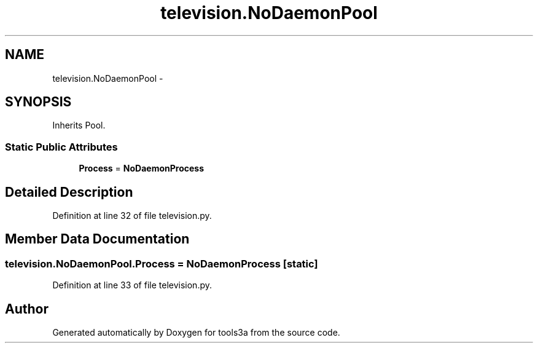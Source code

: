.TH "television.NoDaemonPool" 3 "Fri Feb 6 2015" "tools3a" \" -*- nroff -*-
.ad l
.nh
.SH NAME
television.NoDaemonPool \- 
.SH SYNOPSIS
.br
.PP
.PP
Inherits Pool\&.
.SS "Static Public Attributes"

.in +1c
.ti -1c
.RI "\fBProcess\fP = \fBNoDaemonProcess\fP"
.br
.in -1c
.SH "Detailed Description"
.PP 
Definition at line 32 of file television\&.py\&.
.SH "Member Data Documentation"
.PP 
.SS "television\&.NoDaemonPool\&.Process = \fBNoDaemonProcess\fP\fC [static]\fP"

.PP
Definition at line 33 of file television\&.py\&.

.SH "Author"
.PP 
Generated automatically by Doxygen for tools3a from the source code\&.
